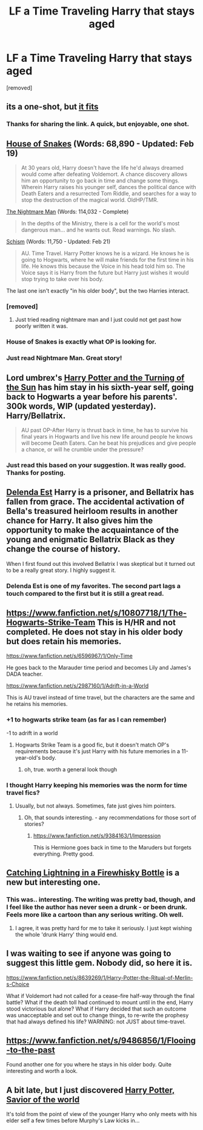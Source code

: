#+TITLE: LF a Time Traveling Harry that stays aged

* LF a Time Traveling Harry that stays aged
:PROPERTIES:
:Author: Gator4798
:Score: 5
:DateUnix: 1431650427.0
:DateShort: 2015-May-15
:FlairText: Request
:END:
[removed]


** its a one-shot, but [[https://www.fanfiction.net/s/9191701/1/A-Jaunt-Through-Time][it fits]]
:PROPERTIES:
:Author: ATRDCI
:Score: 5
:DateUnix: 1431659747.0
:DateShort: 2015-May-15
:END:

*** Thanks for sharing the link. A quick, but enjoyable, one shot.
:PROPERTIES:
:Score: 4
:DateUnix: 1431662901.0
:DateShort: 2015-May-15
:END:


** [[https://www.fanfiction.net/s/9424669/1/House-of-Snakes][House of Snakes]] (Words: 68,890 - Updated: Feb 19)

#+begin_quote
  At 30 years old, Harry doesn't have the life he'd always dreamed would come after defeating Voldemort. A chance discovery allows him an opportunity to go back in time and change some things. Wherein Harry raises his younger self, dances the political dance with Death Eaters and a resurrected Tom Riddle, and searches for a way to stop the destruction of the magical world. OldHP/TMR.
#+end_quote

[[https://www.fanfiction.net/s/10182397/1/The-Nightmare-Man][The Nightmare Man]] (Words: 114,032 - Complete)

#+begin_quote
  In the depths of the Ministry, there is a cell for the world's most dangerous man... and he wants out. Read warnings. No slash.
#+end_quote

[[https://www.fanfiction.net/s/10127452/1/Schism][Schism]] (Words: 11,750 - Updated: Feb 21)

#+begin_quote
  AU. Time Travel. Harry Potter knows he is a wizard. He knows he is going to Hogwarts, where he will make friends for the first time in his life. He knows this because the Voice in his head told him so. The Voice says it is Harry from the future but Harry just wishes it would stop trying to take over his body.
#+end_quote

The last one isn't exactly "in his older body", but the two Harries interact.
:PROPERTIES:
:Author: canaki17
:Score: 5
:DateUnix: 1431654249.0
:DateShort: 2015-May-15
:END:

*** [removed]
:PROPERTIES:
:Score: 3
:DateUnix: 1431699737.0
:DateShort: 2015-May-15
:END:

**** Just tried reading nightmare man and I just could not get past how poorly written it was.
:PROPERTIES:
:Author: plopzer
:Score: 2
:DateUnix: 1431902327.0
:DateShort: 2015-May-18
:END:


*** House of Snakes is exactly what OP is looking for.
:PROPERTIES:
:Author: KayanRider
:Score: 2
:DateUnix: 1431675530.0
:DateShort: 2015-May-15
:END:


*** Just read Nightmare Man. Great story!
:PROPERTIES:
:Author: the_long_way_round25
:Score: 1
:DateUnix: 1431794680.0
:DateShort: 2015-May-16
:END:


** Lord umbrex's [[https://www.fanfiction.net/s/6337450/36/Harry-Potter-and-the-Turning-of-the-Sun][Harry Potter and the Turning of the Sun]] has him stay in his sixth-year self, going back to Hogwarts a year before his parents'. 300k words, WIP (updated yesterday). Harry/Bellatrix.

#+begin_quote
  AU past OP-After Harry is thrust back in time, he has to survive his final years in Hogwarts and live his new life around people he knows will become Death Eaters. Can he beat his prejudices and give people a chance, or will he crumble under the pressure?
#+end_quote
:PROPERTIES:
:Author: truncation_error
:Score: 3
:DateUnix: 1431693710.0
:DateShort: 2015-May-15
:END:

*** Just read this based on your suggestion. It was really good. Thanks for posting.
:PROPERTIES:
:Author: nounusednames
:Score: 2
:DateUnix: 1431815001.0
:DateShort: 2015-May-17
:END:


** [[https://www.fanfiction.net/s/5511855/1/Delenda-Est][Delenda Est]] Harry is a prisoner, and Bellatrix has fallen from grace. The accidental activation of Bella's treasured heirloom results in another chance for Harry. It also gives him the opportunity to make the acquaintance of the young and enigmatic Bellatrix Black as they change the course of history.

When I first found out this involved Bellatrix I was skeptical but it turned out to be a really great story. I highly suggest it.
:PROPERTIES:
:Author: nounusednames
:Score: 3
:DateUnix: 1431702246.0
:DateShort: 2015-May-15
:END:

*** Delenda Est is one of my favorites. The second part lags a touch compared to the first but it is still a great read.
:PROPERTIES:
:Author: naraclan31fuzzy
:Score: 1
:DateUnix: 1432006988.0
:DateShort: 2015-May-19
:END:


** [[https://www.fanfiction.net/s/10807718/1/The-Hogwarts-Strike-Team]] This is H/HR and not completed. He does not stay in his older body but does retain his memories.

[[https://www.fanfiction.net/s/6596967/1/Only-Time]]

He goes back to the Marauder time period and becomes Lily and James's DADA teacher.

[[https://www.fanfiction.net/s/2987160/1/Adrift-in-a-World]]

This is AU travel instead of time travel, but the characters are the same and he retains his memories.
:PROPERTIES:
:Score: 2
:DateUnix: 1431653090.0
:DateShort: 2015-May-15
:END:

*** +1 to hogwarts strike team (as far as I can remember)

-1 to adrift in a world
:PROPERTIES:
:Author: flagamuffin
:Score: 2
:DateUnix: 1431655922.0
:DateShort: 2015-May-15
:END:

**** Hogwarts Strike Team is a good fic, but it doesn't match OP's requirements because it's just Harry with his future memories in a 11-year-old's body.
:PROPERTIES:
:Author: deirox
:Score: 4
:DateUnix: 1431660015.0
:DateShort: 2015-May-15
:END:

***** oh, true. worth a general look though
:PROPERTIES:
:Author: flagamuffin
:Score: 1
:DateUnix: 1431685310.0
:DateShort: 2015-May-15
:END:


*** I thought Harry keeping his memories was the norm for time travel fics?
:PROPERTIES:
:Author: DZCreeper
:Score: 1
:DateUnix: 1431656125.0
:DateShort: 2015-May-15
:END:

**** Usually, but not always. Sometimes, fate just gives him pointers.
:PROPERTIES:
:Score: 0
:DateUnix: 1431661527.0
:DateShort: 2015-May-15
:END:

***** Oh, that sounds interesting. - any recommendations for those sort of stories?
:PROPERTIES:
:Author: misfit_hog
:Score: 0
:DateUnix: 1431693146.0
:DateShort: 2015-May-15
:END:

****** [[https://www.fanfiction.net/s/9384163/1/Impression]]

This is Hermione goes back in time to the Maruders but forgets everything. Pretty good.
:PROPERTIES:
:Score: 0
:DateUnix: 1431707951.0
:DateShort: 2015-May-15
:END:


** [[https://www.fanfiction.net/s/10968346/1/Catching-Lightning-in-a-Firewhisky-Bottle][Catching Lightning in a Firewhisky Bottle]] is a new but interesting one.
:PROPERTIES:
:Author: razminr11
:Score: 2
:DateUnix: 1431656319.0
:DateShort: 2015-May-15
:END:

*** This was.. interesting. The writing was pretty bad, though, and I feel like the author has never seen a drunk - or been drunk. Feels more like a cartoon than any serious writing. Oh well.
:PROPERTIES:
:Score: 2
:DateUnix: 1431893546.0
:DateShort: 2015-May-18
:END:

**** I agree, it was pretty hard for me to take it seriously. I just kept wishing the whole 'drunk Harry' thing would end.
:PROPERTIES:
:Author: razminr11
:Score: 2
:DateUnix: 1431893950.0
:DateShort: 2015-May-18
:END:


** I was waiting to see if anyone was going to suggest this little gem. Nobody did, so here it is.

[[https://www.fanfiction.net/s/8639269/1/Harry-Potter-the-Ritual-of-Merlin-s-Choice]]

What if Voldemort had not called for a cease-fire half-way through the final battle? What if the death toll had continued to mount until in the end, Harry stood victorious but alone? What if Harry decided that such an outcome was unacceptable and set out to change things, to re-write the prophesy that had always defined his life? WARNING: not JUST about time-travel.
:PROPERTIES:
:Author: 0Foxy0Engineer0
:Score: 2
:DateUnix: 1431850021.0
:DateShort: 2015-May-17
:END:


** [[https://www.fanfiction.net/s/9486856/1/Flooing-to-the-past]]

Found another one for you where he stays in his older body. Quite interesting and worth a look.
:PROPERTIES:
:Score: 1
:DateUnix: 1431707861.0
:DateShort: 2015-May-15
:END:


** A bit late, but I just discovered [[https://www.fanfiction.net/s/10271213/1/Harry-Potter-Savior-of-the-World][Harry Potter, Savior of the world]]

It's told from the point of view of the younger Harry who only meets with his elder self a few times before Murphy's Law kicks in...
:PROPERTIES:
:Author: Ruljinn
:Score: 1
:DateUnix: 1433451782.0
:DateShort: 2015-Jun-05
:END:
